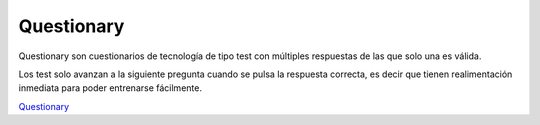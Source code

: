 ﻿
.. _recursos-questionary:

Questionary
===========

Questionary son cuestionarios de tecnología de tipo test 
con múltiples respuestas de las que solo una es válida.


.. image:: recursos/recursos-questionary-test.png
    :target: https://www.picuino.com/questionary/index.html


Los test solo avanzan a la siguiente pregunta cuando se pulsa la respuesta
correcta, es decir que tienen realimentación inmediata para poder entrenarse
fácilmente. 

`Questionary <https://www.picuino.com/questionary/index.html>`__